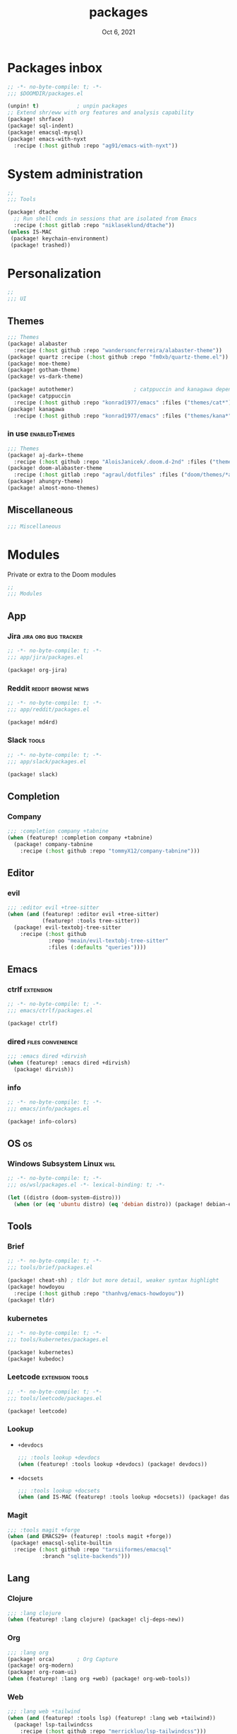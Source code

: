 #+TITLE:   packages
#+DATE:    Oct 6, 2021
#+SINCE:   v3.0.0-alpha
#+STARTUP: inlineimages nofold

* Packages inbox
#+begin_src emacs-lisp :tangle yes
;; -*- no-byte-compile: t; -*-
;;; $DOOMDIR/packages.el

(unpin! t)            ; unpin packages
;; Extend shr/eww with org features and analysis capability
(package! shrface)
(package! sql-indent)
(package! emacsql-mysql)
(package! emacs-with-nyxt
  :recipe (:host github :repo "ag91/emacs-with-nyxt"))
#+end_src

* System administration
#+begin_src emacs-lisp :tangle yes
;;
;;; Tools

(package! dtache
  ;; Run shell cmds in sessions that are isolated from Emacs
  :recipe (:host gitlab :repo "niklaseklund/dtache"))
(unless IS-MAC
 (package! keychain-environment)
 (package! trashed))
#+end_src

* Personalization
#+begin_src emacs-lisp :tangle yes
;;
;;; UI
#+end_src

** Themes
#+begin_src emacs-lisp :tangle no
;;; Themes
(package! alabaster
  :recipe (:host github :repo "wandersoncferreira/alabaster-theme"))
(package! quartz :recipe (:host github :repo "fm0xb/quartz-theme.el"))
(package! moe-theme)
(package! gotham-theme)
(package! vs-dark-theme)

(package! autothemer)                   ; catppuccin and kanagawa depend on this
(package! catppuccin
  :recipe (:host github :repo "konrad1977/emacs" :files ("themes/cat*")))
(package! kanagawa
  :recipe (:host github :repo "konrad1977/emacs" :files ("themes/kana*")))
#+end_src

*** in use :enabledThemes:
#+begin_src emacs-lisp :tangle yes
;;; Themes
(package! aj-dark+-theme
  :recipe (:host github :repo "AloisJanicek/.doom.d-2nd" :files ("themes/*dark+*")))
(package! doom-alabaster-theme
  :recipe (:host gitlab :repo "agraul/dotfiles" :files ("doom/themes/*alabaster*")))
(package! ahungry-theme)
(package! almost-mono-themes)
#+end_src

** Miscellaneous
#+begin_src emacs-lisp :tangle yes
;;; Miscellaneous
#+end_src


* Modules
Private or extra to the Doom modules
#+begin_src emacs-lisp :tangle yes
;;
;;; Modules
#+end_src

** App
*** Jira :jira:org:bug:tracker:
#+begin_src emacs-lisp :tangle modules/app/jira/packages.el :mkdirp yes
;; -*- no-byte-compile: t; -*-
;;; app/jira/packages.el

(package! org-jira)
#+end_src

*** Reddit :reddit:browse:news:
#+begin_src emacs-lisp :tangle modules/app/reddit/packages.el
;; -*- no-byte-compile: t; -*-
;;; app/reddit/packages.el

(package! md4rd)
#+end_src

*** Slack :tools:
#+begin_src emacs-lisp :tangle modules/app/slack/packages.el :mkdirp yes
;; -*- no-byte-compile: t; -*-
;;; app/slack/packages.el

(package! slack)
#+end_src

** Completion
*** Company
#+begin_src emacs-lisp :tangle yes
;;; :completion company +tabnine
(when (featurep! :completion company +tabnine)
  (package! company-tabnine
    :recipe (:host github :repo "tommyX12/company-tabnine")))
#+end_src

** Editor
*** evil
#+begin_src emacs-lisp :tangle yes
;;; :editor evil +tree-sitter
(when (and (featurep! :editor evil +tree-sitter)
           (featurep! :tools tree-sitter))
  (package! evil-textobj-tree-sitter
    :recipe (:host github
             :repo "meain/evil-textobj-tree-sitter"
             :files (:defaults "queries"))))
#+end_src

** Emacs

*** ctrlf :extension:
#+begin_src emacs-lisp :tangle modules/emacs/ctrlf/packages.el :mkdirp yes
;; -*- no-byte-compile: t; -*-
;;; emacs/ctrlf/packages.el

(package! ctrlf)
#+end_src

*** dired :files:convenience:
#+begin_src emacs-lisp :tangle yes
;;; :emacs dired +dirvish
(when (featurep! :emacs dired +dirvish)
  (package! dirvish))
#+end_src

*** info
#+begin_src emacs-lisp :tangle modules/emacs/info/packages.el  :mkdirp yes
;; -*- no-byte-compile: t; -*-
;;; emacs/info/packages.el

(package! info-colors)
#+end_src

** OS :os:
*** Windows Subsystem Linux :wsl:
#+begin_src emacs-lisp :tangle modules/os/wsl/packages.el
;; -*- no-byte-compile: t; -*-
;;; os/wsl/packages.el -*- lexical-binding: t; -*-

(let ((distro (doom-system-distro)))
  (when (or (eq 'ubuntu distro) (eq 'debian distro)) (package! debian-el)))
#+end_src
** Tools
*** Brief
#+begin_src emacs-lisp :tangle modules/tools/brief/packages.el
;; -*- no-byte-compile: t; -*-
;;; tools/brief/packages.el

(package! cheat-sh) ; tldr but more detail, weaker syntax highlight
(package! howdoyou
  :recipe (:host github :repo "thanhvg/emacs-howdoyou"))
(package! tldr)
#+end_src
*** kubernetes
#+begin_src emacs-lisp :tangle modules/tools/kubernetes/packages.el :mkdirp yes
;; -*- no-byte-compile: t; -*-
;;; tools/kubernetes/packages.el

(package! kubernetes)
(package! kubedoc)
#+end_src
*** Leetcode :extension:tools:
#+begin_src emacs-lisp :tangle modules/tools/leetcode/packages.el :mkdirp yes
;; -*- no-byte-compile: t; -*-
;;; tools/leetcode/packages.el

(package! leetcode)
#+end_src
*** Lookup
+ =+devdocs=
 #+begin_src emacs-lisp :tangle yes
;;; :tools lookup +devdocs 
(when (featurep! :tools lookup +devdocs) (package! devdocs))
#+end_src
+ =+docsets=
 #+begin_src emacs-lisp :tangle yes
;;; :tools lookup +docsets
(when (and IS-MAC (featurep! :tools lookup +docsets)) (package! dash-at-point))
 #+end_src

*** Magit
#+begin_src emacs-lisp :tangle yes
;;; :tools magit +forge
(when (and EMACS29+ (featurep! :tools magit +forge))
 (package! emacsql-sqlite-builtin
  :recipe (:host github :repo "tarsiiformes/emacsql"
           :branch "sqlite-backends")))
#+end_src
** Lang
*** Clojure
#+begin_src emacs-lisp :tangle yes
;;; :lang clojure
(when (featurep! :lang clojure) (package! clj-deps-new))
#+end_src
*** Org
#+begin_src emacs-lisp :tangle yes
;;; :lang org
(package! orca)       ; Org Capture
(package! org-modern)
(package! org-roam-ui)
(when (featurep! :lang org +web) (package! org-web-tools))
#+end_src
*** Web
#+begin_src emacs-lisp :tangle yes
;;; :lang web +tailwind
(when (and (featurep! :tools lsp) (featurep! :lang web +tailwind))
  (package! lsp-tailwindcss
    :recipe (:host github :repo "merrickluo/lsp-tailwindcss")))
#+end_src

** UI
*** Fixmee :navigation:convenience:
#+begin_src emacs-lisp :tangle modules/ui/fixmee/packages.el
;; -*- no-byte-compile: t; -*-
;;; ui/fixmee/packages.el

(package! fixmee)
#+end_src
*** Discover
#+begin_src emacs-lisp :tangle modules/ui/discover/packages.el :mkdirp yes
;; -*- no-byte-compile: t; -*-
;;; ui/discover/packages.el

(package! discover)
#+end_src

* Doom packages.el's Documentation
To install a package with Doom you must declare them here and run 'doom sync'
on the command line, then restart Emacs for the changes to take effect -- or
use 'M-x doom/reload'.


To install SOME-PACKAGE from MELPA, ELPA or emacsmirror:
#+begin_src emacs-lisp :tangle no
(package! some-package)
#+end_src

To install a package directly from a remote git repo, you must specify a
`:recipe'. You'll find documentation on what `:recipe' accepts here:
https://github.com/raxod502/straight.el#the-recipe-format
#+begin_src emacs-lisp :tangle no
(package! another-package
 :recipe (:host github :repo "username/repo"))
#+end_src

If the package you are trying to install does not contain a PACKAGENAME.el
file, or is located in a subdirectory of the repo, you'll need to specify
`:files' in the `:recipe':
#+begin_src emacs-lisp :tangle no
(package! this-package
 :recipe (:host github :repo "username/repo"
          :files ("some-file.el" "src/lisp/*.el")))
#+end_src

If you'd like to disable a package included with Doom, you can do so here
with the `:disable' property:
#+begin_src emacs-lisp :tangle no
(package! builtin-package :disable t)
#+end_src

You can override the recipe of a built in package without having to specify
all the properties for `:recipe'. These will inherit the rest of its recipe
from Doom or MELPA/ELPA/Emacsmirror:
#+begin_src emacs-lisp :tangle no
(package! builtin-package :recipe (:nonrecursive t))
(package! builtin-package-2 :recipe (:repo "myfork/package"))
#+end_src

Specify a `:branch' to install a package from a particular branch or tag.
This is required for some packages whose default branch isn't 'master' (which)
our package manager can't deal with; see raxod502/straight.el#279)
(package! builtin-package :recipe (:branch "develop"))

Use `:pin' to specify a particular commit to install.
#+begin_src emacs-lisp :tangle no
(package! builtin-package :pin "1a2b3c4d5e")
#+end_src


Doom's packages are pinned to a specific commit and updated from release to
release. The `unpin!' macro allows you to unpin single packages...
#+begin_src emacs-lisp :tangle no
(unpin! pinned-package)
#+end_src
...or multiple packages
#+begin_src emacs-lisp :tangle no
(unpin! pinned-package another-pinned-package)
#+end_src
...Or *all* packages (NOT RECOMMENDED); will likely break things)
#+begin_src emacs-lisp :tangle no
(unpin! t)
#+end_src
